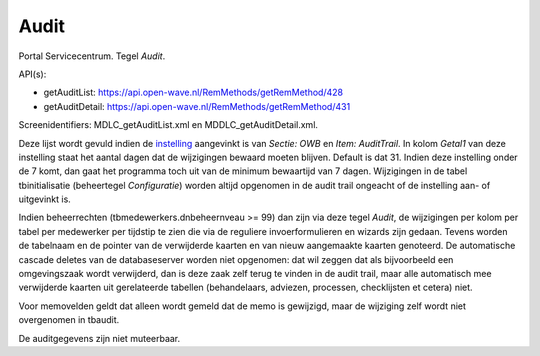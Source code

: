 Audit
=====

Portal Servicecentrum. Tegel *Audit*.

API(s):

-  getAuditList: https://api.open-wave.nl/RemMethods/getRemMethod/428
-  getAuditDetail: https://api.open-wave.nl/RemMethods/getRemMethod/431

Screenidentifiers: MDLC_getAuditList.xml en MDDLC_getAuditDetail.xml.

Deze lijst wordt gevuld indien de
`instelling </docs/instellen_inrichten.md>`__ aangevinkt is van *Sectie:
OWB* en *Item: AuditTrail*. In kolom *Getal1* van deze instelling staat
het aantal dagen dat de wijzigingen bewaard moeten blijven. Default is
dat 31. Indien deze instelling onder de 7 komt, dan gaat het programma
toch uit van de minimum bewaartijd van 7 dagen. Wijzigingen in de tabel
tbinitialisatie (beheertegel *Configuratie*) worden altijd opgenomen in
de audit trail ongeacht of de instelling aan- of uitgevinkt is.

Indien beheerrechten (tbmedewerkers.dnbeheernveau >= 99) dan zijn via
deze tegel *Audit*, de wijzigingen per kolom per tabel per medewerker
per tijdstip te zien die via de reguliere invoerformulieren en wizards
zijn gedaan. Tevens worden de tabelnaam en de pointer van de verwijderde
kaarten en van nieuw aangemaakte kaarten genoteerd. De automatische
cascade deletes van de databaseserver worden niet opgenomen: dat wil
zeggen dat als bijvoorbeeld een omgevingszaak wordt verwijderd, dan is
deze zaak zelf terug te vinden in de audit trail, maar alle automatisch
mee verwijderde kaarten uit gerelateerde tabellen (behandelaars,
adviezen, processen, checklijsten et cetera) niet.

Voor memovelden geldt dat alleen wordt gemeld dat de memo is gewijzigd,
maar de wijziging zelf wordt niet overgenomen in tbaudit.

De auditgegevens zijn niet muteerbaar.
